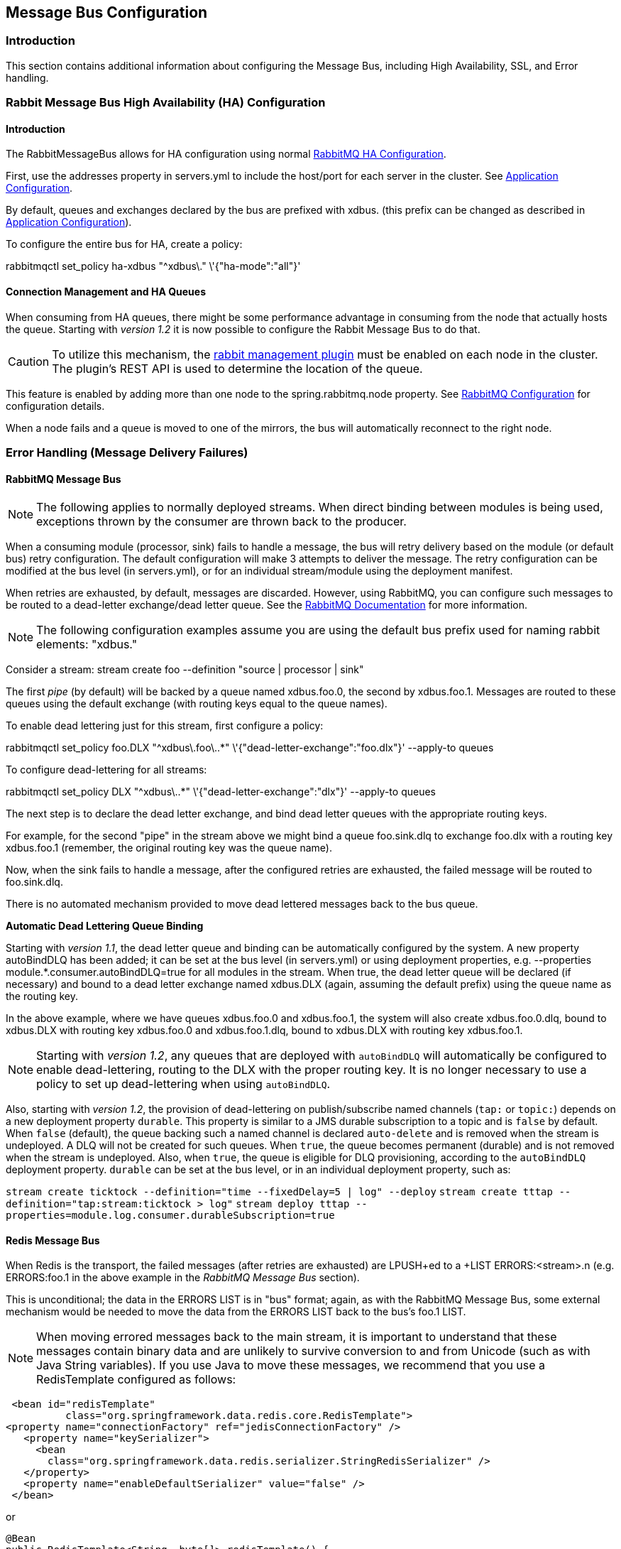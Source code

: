 [[messagebus]]
== Message Bus Configuration

=== Introduction

This section contains additional information about configuring the Message Bus, including High Availability, SSL, and Error handling.

[[rabbit-message-bus-high-availability-ha-configuration]]
=== Rabbit Message Bus High Availability (HA) Configuration

==== Introduction

The +RabbitMessageBus+ allows for HA configuration using normal https://www.rabbitmq.com/ha.html[RabbitMQ HA Configuration].

First, use the +addresses+ property in +servers.yml+ to include the host/port for each server in the cluster. See xref:Application-Configuration#rabbitConfig[Application Configuration].

By default, queues and exchanges declared by the bus are prefixed with +xdbus.+ (this prefix can be changed as described in xref:Application-Configuration#rabbitBusProps[Application Configuration]).

To configure the entire bus for HA, create a policy:

+rabbitmqctl set_policy ha-xdbus "^xdbus\." \'{"ha-mode":"all"}'+

==== Connection Management and HA Queues

When consuming from HA queues, there might be some performance advantage in consuming from the node that actually hosts
the queue.
Starting with _version 1.2_ it is now possible to configure the Rabbit Message Bus to do that.

CAUTION: To utilize this mechanism, the https://www.rabbitmq.com/management.html[rabbit management plugin] must be enabled on each node in the cluster.
The plugin's REST API is used to determine the location of the queue.

This feature is enabled by adding more than one node to the +spring.rabbitmq.node+ property.
See xref:Application-Configuration#rabbitConfig[RabbitMQ Configuration] for configuration details.

When a node fails and a queue is moved to one of the mirrors, the bus will automatically reconnect to the right node.

[[error-handling-message-delivery-failures]]
=== Error Handling (Message Delivery Failures)

==== RabbitMQ Message Bus

NOTE: The following applies to normally deployed streams. When direct binding between modules is being used, exceptions thrown by the consumer are thrown back to the producer.

When a consuming module (processor, sink) fails to handle a message, the bus will retry delivery based on the module (or default bus) retry configuration. The default configuration will make 3 attempts to deliver the message. The retry configuration can be modified at the bus level (in +servers.yml+), or for an individual stream/module using the deployment manifest.

When retries are exhausted, by default, messages are discarded. However, using RabbitMQ, you can configure such messages to be routed to a dead-letter exchange/dead letter queue. See the https://www.rabbitmq.com/dlx.html[RabbitMQ Documentation] for more information.

NOTE: The following configuration examples assume you are using the default bus +prefix+ used for naming rabbit elements: +"xdbus."+

Consider a stream: +stream create foo --definition "source | processor | sink"+

The first _pipe_ (by default) will be backed by a queue named +xdbus.foo.0+, the second by +xdbus.foo.1+. Messages are routed to these queues using the default exchange (with routing keys equal to the queue names).

To enable dead lettering just for this stream, first configure a policy:

+rabbitmqctl set_policy foo.DLX "^xdbus\.foo\..*" \'{"dead-letter-exchange":"foo.dlx"}' --apply-to queues+

To configure dead-lettering for all streams:

+rabbitmqctl set_policy DLX "^xdbus\..*" \'{"dead-letter-exchange":"dlx"}' --apply-to queues+

The next step is to declare the dead letter exchange, and bind dead letter queues with the appropriate routing keys.

For example, for the second "pipe" in the stream above we might bind a queue +foo.sink.dlq+ to exchange +foo.dlx+ with a routing key +xdbus.foo.1+ (remember, the original routing key was the queue name).

Now, when the sink fails to handle a message, after the configured retries are exhausted, the failed message will be routed to +foo.sink.dlq+.

There is no automated mechanism provided to move dead lettered messages back to the bus queue.


*Automatic Dead Lettering Queue Binding*

Starting with _version 1.1_, the dead letter queue and binding can be automatically configured by the system. A new property +autoBindDLQ+ has been added; it can be set at the bus level (in +servers.yml+) or using deployment properties, e.g. +--properties module.*.consumer.autoBindDLQ=true+ for all modules in the stream. When +true+, the dead letter queue will be declared (if necessary) and bound to a dead letter exchange named +xdbus.DLX+ (again, assuming the default +prefix+) using the queue name as the routing key.

In the above example, where we have queues +xdbus.foo.0+ and +xdbus.foo.1+, the system will also create +xdbus.foo.0.dlq+, bound to +xdbus.DLX+ with routing key +xdbus.foo.0+ and +xdbus.foo.1.dlq+, bound to +xdbus.DLX+ with routing key +xdbus.foo.1+.

NOTE: Starting with _version 1.2_, any queues that are deployed with `autoBindDLQ` will automatically be configured to enable dead-lettering, routing to the DLX with the proper routing key. It is no longer necessary to use a policy to set up dead-lettering when using `autoBindDLQ`.

Also, starting with _version 1.2_, the provision of dead-lettering on publish/subscribe named channels (`tap:` or `topic:`) depends on a new deployment property `durable`.
This property is similar to a JMS durable subscription to a topic and is `false` by default.
When `false` (default), the queue backing such a named channel is declared `auto-delete` and is removed when the stream is undeployed.
A DLQ will not be created for such queues.
When `true`, the queue becomes permanent (durable) and is not removed when the stream is undeployed.
Also, when `true`, the queue is eligible for DLQ provisioning, according to the `autoBindDLQ` deployment property.
`durable` can be set at the bus level, or in an individual deployment property, such as:

`stream create ticktock --definition="time --fixedDelay=5 | log" --deploy`
`stream create tttap --definition="tap:stream:ticktock > log"`
`stream deploy tttap --properties=module.log.consumer.durableSubscription=true`

==== Redis Message Bus

When Redis is the transport, the failed messages (after retries are exhausted) are +LPUSH+ed to a +LIST ERRORS:<stream>.n+ (e.g. +ERRORS:foo.1+ in the above example in the _RabbitMQ Message Bus_ section).

This is unconditional; the data in the +ERRORS LIST+ is in "bus" format; again, as with the RabbitMQ Message Bus, some external mechanism would be needed to move the data from the ERRORS LIST back to the bus's foo.1 LIST.

NOTE: When moving errored messages back to the main stream, it is important to understand that these messages contain binary data and are unlikely to survive conversion to and from +Unicode+ (such as with Java +String+ variables). If you use Java to move these messages, we recommend that you use a +RedisTemplate+ configured as follows:

    <bean id="redisTemplate"
             class="org.springframework.data.redis.core.RedisTemplate">
   <property name="connectionFactory" ref="jedisConnectionFactory" />
      <property name="keySerializer">
        <bean
          class="org.springframework.data.redis.serializer.StringRedisSerializer" />
      </property>
      <property name="enableDefaultSerializer" value="false" />
    </bean>

or

 @Bean
 public RedisTemplate<String, byte[]> redisTemplate() {
  RedisTemplate<String, byte[]> template = new RedisTemplate<String, byte[]>();
  template.setConnectionFactory(connectionFactory());
  template.setKeySerializer(new StringRedisSerializer());
  template.setEnableDefaultSerializer(false);
  return template;
 }

This enables the message payload to be retained as +byte[]+ with no conversion; you would then use something like...

    byte[] errorEvt = redisTemplate.opsForList().rightPop(errorQueue);
    redisTemplate.opsForList().leftPush(destinationQueue, errorEvt);


If, after moving a message, you see an error such as:

    redis.RedisMessageBus$ReceivingHandler - Could not convert message: EFBFBD...

This is a sure sign that a +UTF-8 -> Unicode -> UTF-8+ conversion was performed on the message.


[[rabbitssl]]
=== Rabbit Message Bus Secure Sockets Layer (SSL)

If you wish to use SSL for communications with the RabbitMQ server, consult the https://www.rabbitmq.com/ssl.html[RabbitMQ SSL Support Documentation].

First configure the broker as described there. The message bus is a client of the broker and supports both of the described configurations for connecting clients (SSL _without certificate validation_ and _with certficate validation_).

To use SSL without certificate validation, simply set

----
spring:
  rabbitmq:
    useSSL: true
----

In +application.yml+ (and set the port(s) in the +addresses+ property appropriately).

To use SSL with certificate validation, set

----
spring:
  rabbitmq:
    useSSL: true
    sslProperties: file:path/to/secret/ssl.properties
----

The +sslProperties+ property is a Spring resource (+file:+, +classpath:+ etc) that points to a properties file, Typically, this file would be secured by the operating system (and readable by the XD container) because it contains security information. Specifically:

----
keyStore=file:/secret/client/keycert.p12
trustStore=file:/secret/trustStore
keyStore.passPhrase=secret
trustStore.passPhrase=secret
----

Where the +pkcs12+ keystore contains the client certificate and the truststore contains the server's certificate as described in the rabbit documentation. The key/trust store properties are Spring resources.

NOTE: By default, the +rabbit+ source and sink modules inherit their default configuration from the container, but it can be overridden, either using +modules.yml+ or with specific module definitions.

=== Rabbit Message Bus Batching and Compression
See xref:Application-Configuration#rabbitBusProps[RabbitMQ Message Bus Properties] for information about batching and compressing messages passing through the bus.

=== Removing RabbitMQ MessageBus Resources

When a stream or job is undeployed, the broker resources (queues, exchanges) are NOT removed from RabbitMQ.
This is due to the possibility that a stream might be being undeployed temporarily, and avoids message loss.

If you wish to completely remove these resources, a REST API is provided for this purpose. In addition, the
`SpringXDTemplate` provides a Java binding for this REST api via its `streamOperations().cleanBusResources(String name)`
and `jobOperations().cleanBusResources(String name)` APIs.

Or, you can use the REST API directly; for example:

[source]
----
curl 'http://localhost:9393/streams/clean/rabbit/foo\
     ?user=guest&pw=guest&vhost=/&busPrefix=xdbus.&adminUri=http://localhost:15672'

curl 'http://localhost:9393/jobs/clean/rabbit/bar\
    ?user=guest&pw=guest&vhost=/&busPrefix=xdbus.&adminUri=http://localhost:15672'
----

Where `foo` is the stream name and `bar` is the job name.

The stream or job name supports a simple wildcard syntax; if it ends with `*`, then all streams beginning with the
name (excluding the `*`) will be cleaned.

These operations remove the inter-module stream queues, any tap exchanges created for the stream, the job queue and
request queue for partitioned jobs.

The operation will fail if any queue currently has a consumer; similarly, the operation will fail if any exchange
has a binding. Under either condition, no changes will be made to RabbitMQ.

The following query params are supported:

* adminUri - location of the RabbitMQ Admin (default `http://localhost:15672`)
* user - admin user (default `guest`)
* pw - admin password (default `guest`)
* vhost - the vhost used for the bus resources (default `/`)
* busPrefix - the prefix used for all bus resources (default `xdbus.`)
